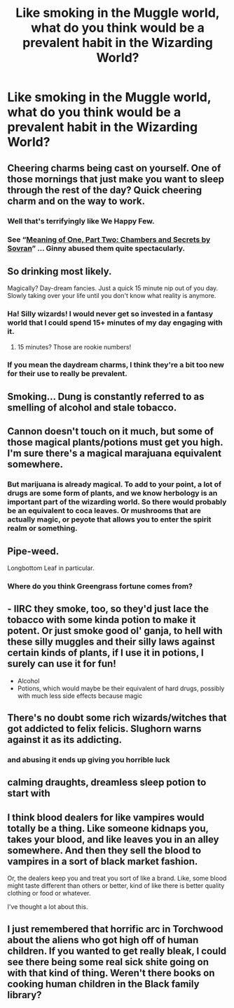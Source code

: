 #+TITLE: Like smoking in the Muggle world, what do you think would be a prevalent habit in the Wizarding World?

* Like smoking in the Muggle world, what do you think would be a prevalent habit in the Wizarding World?
:PROPERTIES:
:Author: arlen1997
:Score: 19
:DateUnix: 1602907758.0
:DateShort: 2020-Oct-17
:FlairText: Discussion
:END:

** Cheering charms being cast on yourself. One of those mornings that just make you want to sleep through the rest of the day? Quick cheering charm and on the way to work.
:PROPERTIES:
:Author: Impossible-Poetry
:Score: 44
:DateUnix: 1602908766.0
:DateShort: 2020-Oct-17
:END:

*** Well that's terrifyingly like We Happy Few.
:PROPERTIES:
:Author: Avalon1632
:Score: 9
:DateUnix: 1602926707.0
:DateShort: 2020-Oct-17
:END:


*** See “[[https://www.siye.co.uk/siye/viewstory.php?sid=126789][Meaning of One, Part Two: Chambers and Secrets by Sovran]]” ... Ginny abused them quite spectacularly.
:PROPERTIES:
:Author: ceplma
:Score: 1
:DateUnix: 1602940899.0
:DateShort: 2020-Oct-17
:END:


** So drinking most likely.

Magically? Day-dream fancies. Just a quick 15 minute nip out of you day. Slowly taking over your life until you don't know what reality is anymore.
:PROPERTIES:
:Author: omnenomnom
:Score: 24
:DateUnix: 1602911842.0
:DateShort: 2020-Oct-17
:END:

*** Ha! Silly wizards! I would never get so invested in a fantasy world that I could spend 15+ minutes of my day engaging with it.
:PROPERTIES:
:Author: galatea_and_acis
:Score: 20
:DateUnix: 1602924274.0
:DateShort: 2020-Oct-17
:END:

**** 15 minutes? Those are rookie numbers!
:PROPERTIES:
:Author: Deiskos
:Score: 2
:DateUnix: 1603049740.0
:DateShort: 2020-Oct-18
:END:


*** If you mean the daydream charms, I think they're a bit too new for their use to really be prevalent.
:PROPERTIES:
:Author: Impossible-Poetry
:Score: 5
:DateUnix: 1602914027.0
:DateShort: 2020-Oct-17
:END:


** Smoking... Dung is constantly referred to as smelling of alcohol and stale tobacco.
:PROPERTIES:
:Author: I_love_DPs
:Score: 24
:DateUnix: 1602912895.0
:DateShort: 2020-Oct-17
:END:


** Cannon doesn't touch on it much, but some of those magical plants/potions must get you high. I'm sure there's a magical marajuana equivalent somewhere.
:PROPERTIES:
:Author: Tendragos
:Score: 10
:DateUnix: 1602925069.0
:DateShort: 2020-Oct-17
:END:

*** But marijuana is already magical. To add to your point, a lot of drugs are some form of plants, and we know herbology is an important part of the wizarding world. So there would probably be an equivalent to coca leaves. Or mushrooms that are actually magic, or peyote that allows you to enter the spirit realm or something.
:PROPERTIES:
:Score: 2
:DateUnix: 1602987934.0
:DateShort: 2020-Oct-18
:END:


** Pipe-weed.

Longbottom Leaf in particular.
:PROPERTIES:
:Author: Yuriy116
:Score: 11
:DateUnix: 1602924594.0
:DateShort: 2020-Oct-17
:END:

*** Where do you think Greengrass fortune comes from?
:PROPERTIES:
:Author: JaimeJabs
:Score: 7
:DateUnix: 1602958280.0
:DateShort: 2020-Oct-17
:END:


** - IIRC they smoke, too, so they'd just lace the tobacco with some kinda potion to make it potent. Or just smoke good ol' ganja, to hell with these silly muggles and their silly laws against certain kinds of plants, if I use it in potions, I surely can use it for fun!
- Alcohol
- Potions, which would maybe be their equivalent of hard drugs, possibly with much less side effects because magic
:PROPERTIES:
:Author: SugondeseAmbassador
:Score: 9
:DateUnix: 1602927333.0
:DateShort: 2020-Oct-17
:END:


** There's no doubt some rich wizards/witches that got addicted to felix felicis. Slughorn warns against it as its addicting.
:PROPERTIES:
:Author: svlz
:Score: 6
:DateUnix: 1602938187.0
:DateShort: 2020-Oct-17
:END:

*** and abusing it ends up giving you horrible luck
:PROPERTIES:
:Author: karigan_g
:Score: 3
:DateUnix: 1602949037.0
:DateShort: 2020-Oct-17
:END:


** calming draughts, dreamless sleep potion to start with
:PROPERTIES:
:Author: karigan_g
:Score: 4
:DateUnix: 1602948933.0
:DateShort: 2020-Oct-17
:END:


** I think blood dealers for like vampires would totally be a thing. Like someone kidnaps you, takes your blood, and like leaves you in an alley somewhere. And then they sell the blood to vampires in a sort of black market fashion.

Or, the dealers keep you and treat you sort of like a brand. Like, some blood might taste different than others or better, kind of like there is better quality clothing or food or whatever.

I've thought a lot about this.
:PROPERTIES:
:Author: clara_sprirtus
:Score: 3
:DateUnix: 1602966928.0
:DateShort: 2020-Oct-18
:END:


** I just remembered that horrific arc in Torchwood about the aliens who got high off of human children. If you wanted to get really bleak, I could see there being some real sick shite going on with that kind of thing. Weren't there books on cooking human children in the Black family library?
:PROPERTIES:
:Author: karigan_g
:Score: 2
:DateUnix: 1602949166.0
:DateShort: 2020-Oct-17
:END:
